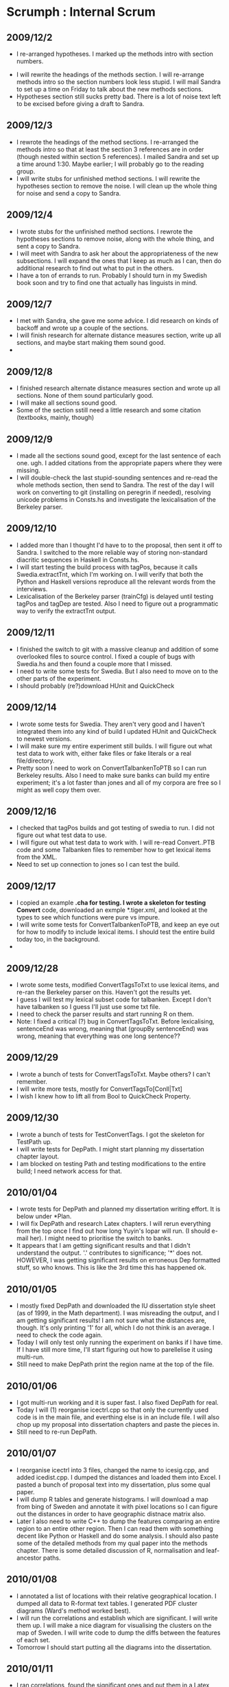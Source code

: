 * Scrumph : Internal Scrum
** 2009/12/2
   - I re-arranged hypotheses. I marked up the methods intro with
     section numbers.
  - I will rewrite the headings of the methods section. I will
    re-arrange methods intro so the section numbers look less
    stupid. I will mail Sandra to set up a time on Friday to talk
    about the new methods sections.
  - Hypotheses section still sucks pretty bad. There is a lot of noise
    text left to be excised before giving a draft to Sandra.
** 2009/12/3
   - I rewrote the headings of the method sections. I re-arranged the
     methods intro so that at least the section 3 references are in
     order (though nested within section 5 references). I mailed
     Sandra and set up a time around 1:30. Maybe earlier; I will
     probably go to the reading group.
   - I will write stubs for unfinished method sections. I will rewrite
     the hypotheses section to remove the noise. I will clean up the
     whole thing for noise and send a copy to Sandra.
** 2009/12/4
   - I wrote stubs for the unfinished method sections. I rewrote the
     hypotheses sections to remove noise, along with the whole thing,
     and sent a copy to Sandra.
   - I will meet with Sandra to ask her about the appropriateness of
     the new subsections. I will expand the ones that I keep as much
     as I can, then do additional research to find out what to put in
     the others.
   - I have a ton of errands to run. Probably I should turn in my
     Swedish book soon and try to find one that  actually has
     linguists in mind.
** 2009/12/7
   - I met with Sandra, she gave me some advice. I did research on
     kinds of backoff and wrote up a couple of the sections.
   - I will finish research for alternate distance measures section,
     write up all sections, and maybe start making them sound good.
   - 
** 2009/12/8
   - I finished research alternate distance measures section and wrote
     up all sections. None of them sound particularly good.
   - I will make all sections sound good.
   - Some of the section sstill need a little research and some
     citation (textbooks, mainly, though)
** 2009/12/9
   - I made all the sections sound good, except for the last sentence
     of each one. ugh. I added citations from the appropriate papers
     where they were missing.
   - I will double-check the last stupid-sounding sentences and
     re-read the whole methods section, then send to Sandra. The rest
     of the day I will work on converting to git (installing on
     peregrin if needed), resolving unicode problems in Consts.hs and
     investigate the lexicalisation of the Berkeley parser.
** 2009/12/10
   - I added more than I thought I'd have to to the proposal, then
     sent it off to Sandra. I switched to the more reliable way of
     storing non-standard diacritic sequences in Haskell in Consts.hs.
   - I will start testing the build process with tagPos, because it
     calls Swedia.extractTnt, which I'm working on. I will verify that
     both the Python and Haskell versions reproduce all the relevant
     words from the interviews.
   - Lexicalisation of the Berkeley parser (trainCfg) is delayed until
     testing tagPos and tagDep are tested. Also I need to figure out
     a programmatic way to verify the extractTnt output.
** 2009/12/11
   - I finished the switch to git with a massive cleanup and addition
     of some overlooked files to source control. I fixed a couple of
     bugs with Swedia.hs and then found a couple more that I missed.
   - I need to write some tests for Swedia. But I also need to move on
     to the other parts of the experiment.
   - I should probably (re?)download HUnit and QuickCheck
** 2009/12/14
   - I wrote some tests for Swedia. They aren't very good and I
     haven't integrated them into any kind of build I updated HUnit
     and QuickCheck to newest versions.
   - I will make sure my entire experiment still builds. I will figure
     out what test data to work with, either fake files or fake
     literals or a real file/directory.
   - Pretty soon I need to work on ConvertTalbankenToPTB so I can run
     Berkeley results. Also I need to make sure banks can
     build my entire experiment; it's a lot faster than jones and all
     of my corpora are free so I might as well copy them over.
** 2009/12/16
   - I checked that tagPos builds and got testing of swedia to run. I
     did not figure out what test data to use.
   - I will figure out what test data to work with. I will re-read
     Convert..PTB code and some Talbanken files to remember how to get
     lexical items from the XML.
   - Need to set up connection to jones so I can test the build.
** 2009/12/17
   - I copied an example *.cha for testing. I wrote a skeleton for
     testing Convert* code, downloaded an exmple *.tiger.xml, and
     looked at the types to see which functions were pure vs impure.
   - I will write some tests for ConvertTalbankenToPTB, and keep an
     eye out for how to modify to include lexical items. I should test
     the entire build today too, in the background.
   - 
** 2009/12/28
   - I wrote some tests, modified ConvertTagsToTxt to use lexical
     items, and re-ran the Berkeley parser on this. Haven't got the
     results yet.
   - I guess I will test my lexical subset code for talbanken. Except
     I don't have talbanken so I guess I'll just use some txt file.
   - I need to check the parser results and start running R on them.
   - Note: I fixed a critical (?) bug in ConvertTagsToTxt. Before
     lexicalising, sentenceEnd was wrong, meaning that (groupBy
     sentenceEnd) was wrong, meaning that everything was one long
     sentence??
** 2009/12/29
   - I wrote a bunch of tests for ConvertTagsToTxt. Maybe others? I
     can't remember.
   - I will write more tests, mostly for ConvertTagsTo[Conll|Txt]
   - I wish I knew how to lift all from Bool to QuickCheck Property.
** 2009/12/30
   - I wrote a bunch of tests for TestConvertTags. I got the skeleton
     for TestPath up.
   - I will write tests for DepPath. I might start planning my
     dissertation chapter layout.
   - I am blocked on testing Path and testing modifications to the
     entire build; I need network access for that.
** 2010/01/04
   - I wrote tests for DepPath and planned my dissertation writing
     effort. It is below under *Plan.
   - I will fix DepPath and research Latex chapters. I will rerun
     everything from the top once I find out how long Yuyin's lopar
     will run. (I should e-mail her). I might need to prioritise the
     switch to banks.
   - It appears that I am getting significant results and that I
     didn't understand the output. '.' contributes to significance;
     '*' does not. HOWEVER, I was getting significant results on
     erroneous Dep formatted stuff, so who knows. This is like the 3rd
     time this has happened ok.
** 2010/01/05
   - I mostly fixed DepPath and downloaded the IU dissertation style
     sheet (as of 1999, in the Math department). I was misreading the
     output, and I am getting significant results! I am not sure what
     the distances are, though. It's only printing '1' for all, which
     I do not think is an average. I need to check the code again.
   - Today I will only test only running the experiment on banks if I
     have time. If I have still more time, I'll start figuring out how
     to parellelise it using multi-run.
   - Still need to make DepPath print the region name at the top of
     the file.
** 2010/01/06
   - I got multi-run working and it is super fast. I also fixed
     DepPath for real.
   - Today I will (1) reorganise icectrl.cpp so that only the
     currently used code is in the main file, and everthing else is in
     an include file. I will also chop up my proposal into
     dissertation chapters and paste the pieces in.
   - Still need to re-run DepPath.
** 2010/01/07
   - I reorganise icectrl into 3 files, changed the name to icesig.cpp,
     and added icedist.cpp. I dumped the distances and loaded them
     into Excel. I pasted a bunch of proposal text into my
     dissertation, plus some qual paper.
   - I will dump R tables and generate histograms. I will download a
     map from bing of Sweden and annotate it with pixel locations so I
     can figure out the distances in order to have geographic distnace
     matrix also.
   - Later I also need to write C++ to dump the features comparing an
     entire region to an entire other region. Then I can read them
     with something decent like Python or Haskell and do some
     analysis.
     I should also paste some of the detailed methods from my qual
     paper into the methods chapter. There is some detailed discussion
     of R, normalisation and leaf-ancestor paths.
** 2010/01/08
   - I annotated a list of locations with their relative geographical
     location. I dumped all data to R-format text tables. I generated
     PDF cluster diagrams (Ward's method worked best).
   - I will run the correlations and establish which are
     significant. I will write them up. I will make a nice diagram for
     visualising the clusters on the map of Sweden. I will write code
     to dump the diffs between the features of each set.
   - Tomorrow I should start putting all the diagrams into the
     dissertation.
** 2010/01/11
   - I ran correlations, found the significant ones and put them in a
     Latex table. I downloaded OmniGraffle and marked up the SVG/PDF
     map of Sweden from Wikipedia (available under CC GPL-Like
     licence). I wrote the code to dump per-feature diffs in C++. Then
     I wrote some Haskell code that reads in each file and (currently)
     prints the header plus the top and bottom 5 features. I ran it
     but there are way too many features to look at.
   - I will create a dict in consts of the Agree or Dep clusters,
     write some code in Norte to concat files sans the header (which I
     now think is a bad idea), then run the feature extraction on
     them. This will make only 10 comparisons to look at instead of
     528.
   - Need To pay for Omnigraffle--find out how to get academic
     discount
** 2010/01/12
   - I created a consts.py dict to map agree-clusters to sites, then
     wrote some code in norte.py to produce cluster feature
     analyses. Since I don't delete tmp files, RankFeatures extracts
     every comparison: 528 + 10. I cut the last 10 out and pasted them
     in results.tex. I also reformatted the Swedia cluster map to use
     larger fonts and coloured dots.
   - I will figure out a way to visualise and analyse the top feature
     differences between clusters (maybe Excel?). I will format them
     nicely in the results section. I will re-format the clusters so
     that they fit the page. I will work on pasting some more methods
     in and then look at the intro/hypotheses--I'm still not sure how
     that should go.
   - 
** 2010/01/13
   - I put the top 5 top/bottom features from each cluter in Excel and
     wrote some short analysis on the strength of each cluster. I
     reformatted clusters. I pasted in some more method detail from my
     qual paper and wrote some more on the intro.
   - I will download RuG-L04's newest version and get it to generate
     nice diagrams. I will re-read my intro and figure out what goes
     in between the introductory material and the hypotheses. Or after
     them. I should look at Heeringa's thesis again.
   - 
** 2010/01/14
   - I downloaded and figured out L04's basics. I didn't reread my
     intro. I don't have borders to my map, but I did include it
     already in the dissertation.
   - I will spend a couple of hours trying to add simple borders to
     the L04 maps and then re-read my intro.
   - I should upload a copy of dissertation.tex so that I can show
     Sandra. Also I need to print an invoice and check that AFP still
     works on jones.
     Also I should ask Sandra when /how much I should start sending on
     to Henrik Rosenkvist.
** 2010/01/15
   - I got simple borders added to the MDS diagrams from L04. I
     started an overview section at the end of the background
     chapter. I tweaked the wording earlier in the chapter, but didn't
     touch the hypotheses from the proposal.
   - I will meet with Sandra to find out what I still need to do on
     the proposal. I will also ask her about variations on the
     results, general layout of the dissertation, organisation of the
     first chapter (maybe) and when/how much results to send to
     Henrik Rosenkvist.
   - Still not sure what to do about hypotheses in the background
     chapter.
     Later today: create hypotheses separate chapter, generate
     figures for POS run and see how good they are. Revise proposal
     with Sandra's revisions.
** 2010/01/18
   - I met with Sandra and got the changes to make for the proposal,
     plus advice of who to talk to, plus some suggestions for
     dissertation layout and experimental paths.
   - I will make the proposal revisions today. I will probably have
     enough time to implement Sandra's redep idea too.
   - I need to draft e-mails to Henrik Rosenkvist and Rex Sprouse
     asking for (1) inspection of my results and Swedish syntactic
     dialectology papers and (2) inspection of TnT/Berkeley/Malt's
     annotation outputs.
     I will probably need a better way to visualise them because he is
     a german syntactician and may (may not?) have even worked with
     dependencies. Actually this holds for Rosenkvist too...
** 2010/01/19
   - I made the proposal revisions. I implemented (badly/mostly) the
     redep idea. It appears to be working.
   - I will run redep. I will edit the later steps to account for
     redep. I will mail my committee members. I will look at the
     hypotheses chapter and figure out what to do with it.
   - Still need to mail Rosenkvist and Sprouse.
** 2010/01/20
   - I mailed my committee members. I wrote KL divergence and JS
     divergence, and ran them along with redep after editing
     build.py to account for 3x4 variations. I finished
     generating r-redep figures. I did not look at the hypotheses chapter.
   - I will continue mailing committee members to find out whether
     next week or the week after that is good. I will make a
     presentation of Work So Far and To Do, divided into
     Analysis and Writing. I will outline a bing presentation for the
     end of the month too.
   - Remember to mail Rachel, take out the trash, and find a present
     for Mom (and maybe Daniel)!
     Still need to mail Rosenkvist and Sprouse.
     Maybe should run r^2 too, now that I'm running all these others.
** 2010/01/21
   - I mailed committee members some more. Looks like it will be in
     the afternoon. I made a proposal defence presentation (draft) and
     a bing presentation. Looks like I will give them the same day.
   - Need to mail one last time. I will start composing a mail to
     Rosenkvist. I will add r^2 and dependency arc labels and rerun everything
     with them. I will start doing SOMETHING to questions.tex.
   - Need to mail my Friendspeak partner too. Argh, Mail!
** 2010/01/22
   - I mailed Rosenkvist. I wrote a couple of pages of stuff for the
     first question. I added r^2 and dependency arc labels and reran
     everything. I made a little chart of significances. They are not
     consistent. I did not mail the committee members.
   - I will mail Rex Sprouse. Include an example sentence to get
     him interested. I will mail my committee members. I will write a
     couple of pages for the second hypothesis and a couple for
     alternate measures.
   - 
** 2010/01/25
   - I wrote a few pages for the second hypothesis and some more for
     alternate measures. I made some diagrams for constituency and
     dependency parses and I don't need Rex's help to see how bad they
     are.
   - I will implement real trigrams and call the current retrigram. I
     will implement unigram/reunigram for comparison. I will filter
     the http://uit.no/scandiasyn/bib2003 list down to Swedish ones. I
     will bug my committee to finalise the proposal defence.
   - I should also reply to Henrik.
** 2010/01/26
   - I implemented real trigrams and unigrams and re-ran everything.
     I filtered the uit.no
     list down to Swedish ones (probably). I wrote an R script that
     does some of the correlation/significance/figure work for me. I
     wrote a status e-mail to Sandra.
   - I will work a whole bunch on Questions and maybe a little on the
     intro (although the summary is pretty hard to write until the
     rest is written). I will look over the proposal defence again and
     see if anything more occurs to me.
   - Still need to track down those articles and start reading
     them. Should also reply to Henrik soon. Not sure what to say.
** 2010/01/27
   - I wrote second draft on the first question and sstarted alternate
     measures. I looked at the proposal defence for like 20 seconds. I
     added some results instead of . I read a little more about R.
   - I will finish Questions with the Features question and finishing
     Alternate Measures. I will try to learn a bit more about R so I
     can finish automating the significance tests. I will look more at
     the proposal defence.
   - I should STILL mail Rosenkvist and start reading those
     papers. (besides the apparent cleft one)
** 2010/01/28
   - I finished Alternate Measures and Distance Terminology (with real
     math!). I started a little on Question 2. I wrote a script to
     properly create 'all' features and reran sigs/dists. I finished
     automating the R correlations (though I may need to revise it, it
     works now). I didn't look at the proposal defence.
   - I will finish question 2 of the questions.tex. I will re-run
     genAnalysis and genMaps to include the All feature set.
   - Yeah yeah, mail Rosenkvist. Tomorrow I will revise bing
     presentation and defence presentation.
** 2010/01/29
   - I almost finished question 2. I re-ran genAnalysis and
     genMaps. (I wrote a bunch on Chu-Liu-Edmonds too...)
   - I will finish question 2 (hopefully almost done), send a draft
     off to Sungkyoung, and move on to revising the defence
     presentation, especially the Questions part (now that I
     understand it better).
   - I think I need to say to Rosenkvist something like, I don't have
     a good write-up of the features yet and am still producing
     results. If you are interested, I can send you an update in a few
     weeks. Also thank you for the paper links. If I have trouble
     finding some I may ask you how to obtain them. So far your papers
     have been useful, especially the SSAC one.
** 2010/02/01
   - I basically finished question 2 and revised the defence
     presetation.
   - I will practise my defence presentation. I will copy the
     presentation (and the bing one) to jones. I will read Therese's
     paper and the dissertation she linked. (I will also work on taxes
     and finishing the CLE example).
   - 
** 2010/02/02
   - I mailed Therese back. I practised my defence presentation. I
     read the Groningen work but not yet Schaeffler's dissertation.
   - I will give my presentation, I will read Schaeffler's dissertation.
   - 
** 2010/02/03
   - I gave my presentation. I skimmed Schaeffler, should go back and
     read the second half more closely soon.
   - I will attend the parsing group and get more suggestions. I will
     order the suggestions from the defence and the group and figure
     out which to do.
   - I already implemented two more feature set suggestions so I
     should run those today while I am figuring out what to do.
** 2010/02/04
   - I attended parsing group and got more suggestions. I ordered
     suggestions and figured out some to do. I found out that I was
     included some unglossed transcriptions in my tagging input. I
     re-ran dist/sig for the new feature sets.
   - I will work on fixing TnT's unknown words. I will e-mail Henrik
     about SOMETHING. I will read a Swedish dialectology paper. I will
     find out about requesting money from the Householder Fund. I will
     re-run the analysis/map generation for the new features.
   - Reprioritise mails to Henrik since the 3 northern sites went
     away. I wrote a draft a few days ago. Also mails to other people.
** 2010/02/08
   - I improved parts of speech. I e-mailed Henrik. I read another
     paper by Wybo. I don't know yet if I'll need Swedish help for
     annotation. So far it seems easy enough with a dictionary.
   - I will look at the dependency parses. I will finish tagging the
     top 200 words. I will re-read the Berkeley parser documentation
     to find out about unlexicalised parsing.
   - Should also reply to Therese soon, and ask Margaret about
     Householder Fund tomorrow. I need to update/check The Plan too.
** 2010/02/09
   - I looked at the dependency parses. I finished translating the top
     200 words. (This doesn't mean they're properly tagged, much less
     added to the training.) I did not read the Berkeley parser
     documentation. Instead I played with MaltParser to try to get a
     good parse.
   - I will figure out how to fix the MaltParser parses. I will re-run
     everything. I will start reading about the Berkeley parser options.
   - Shoudl mail Therese too eh.
** 2010/02/10
   - I figured out how to fix the MaltParser parsing. I started
     re-running everything. I read about the Berkeley parser but the
     documentation is mostly incomplete. Something about unknown words
     falling back to a text file, though.
   - I will waste most of today re-running dist/sig and piddling
     around. I need to count the number of fine vs coarse POS tags. I
     need to cluster things in path/dep common clusters, then look at
     the best tags to tell apart the clusters.
   - Upcoming: need to rewrite first section of Questions. Need to
     mail Therese. Tomorrow I need to ask Margaret about Householder
     fund. I also need to
     finish the refactoring move of MEASURES and FEATURES to consts.py
** 2010/02/11
   - I re-ran everything, included syntaxFeatures, because I decided
     only to use BIG-THREE clusters (plus slop) and redid consts.py
     accordingly. dep features are
     better, but still questionable. Maybe I need more normalisation.
   - I will force Berkeley parser to -useGoldPOS. I will test move of
     MEASURES/FEATURES to consts.py. I will write e-mails. I will ask
     Jan about Householder award. I will analyse the most important
     tags. I will write up a list of tips for the undocumented parts
     of the Berkeley parser (ie how to make sure grammatical functions
     are used, their incorrect Conll parser, and -useGoldPOS)
   - 
** 2010/02/12
   - I forced Berkeley to -useGoldPOS and wrote code to generate its
     fake Conll representation. I looked at the features but couldn't
     come up with anything conclusive except that the big groups have
     pretty generic, pretty important features. I wrote a tip list for
     the Berkeley parser.
   - I will write cosine similarity, add it and remove
     redep/rearc. Then I will regenerate .dats and rerun
     syntaxDist/sig/features and then genAnalysis/maps. I will add
     entire stages to build.py to make running everything easier (even
     if it IS distributed haphazardly across 3 machines). I will reply
     to Jan and Sandra about the Householder award
   - Ask Jan about hourly wage. Need to compare just the furthest site
     (J\"amshog) to everything else and see what I get. Make a budget
     based on 9-10 $/h
** 2010/02/15
   - I wrote cosine similarity. I removed redep and deparc. I
     regenerated features and reran my syntax distances and
     analysis. I grouped build.py's functions into per-machine stages
     and set up SSH so that the correct files can be copied by
     build.py (password is stored on the machine). I replied to Jan
     and Sandra but not with a proposal yet.
   - I will reword the intro to the questions chapter. Lengthier and
     less (no?) first person. I will hunt down the Swedish syntax
     references. I will write a plan for paying Swedish students and
     send it to Sandra for checking.
   - Still should compare J\"amshog to every other site. (Also mail
     Jiaan, Che-Hui, Deborah and maybe the other MS recruiter I talked
     to)
** 2010/02/16
   - I rewrote the first third of the questions chapter. I re-read
     Wybo's 2008 paper. I should cite it, but it still doesn't look
     like I need the 3rd normalisation because I don't sample
     per-speaker before sampling per-sentence. I did not write a
     plan or hunt down any new Swedish papers.
   - I will find the (possibly) relevant papers and download or figure
     out how to get paper copies. I will write up a proposal for
     paying Swedish students.
   - I should probably do some other stuff but I'm not sure
     what. Maybe compare Jamshog. Also read up on consensus
     dendrograms.
** 2010/02/17
   - I found as many relevant papers as I could. A couple are only available
     on paper, one is in the library so I need to recall it. I wrote up
     a proposal for Swedish annotation and sent it to Stuart.
   - I will get people to look at the Jamshog features. I will get suggestions
     on how to train annotators. I will see if anyone else knows about
     consensus trees, and if not, go back to reading web pages on them.
   - LSA-style whole-feature-space optimisation? Not sure this has the
     right shape. Also check out Emms paper on comparing trees?
     Try old version TIMBL+old version MaltParser for training w/o SVMs.
     Or at least PCA if not LSA.
** 2010/02/18
   - blah. I kind of did it.
   - I will add stubs to methods.tex. to remind myself: PCA, LSA, alternate
     training for timbl+malt, alternate params for berkeley
     training. there is only one that I see for berkeley (viterbi) and
     it's for parsing but whatever. Anyway, I'll need a Big Red
     account for timbl+malt. Also write Sandra to ask her about
     training annotators? Maybe. Of course there's a lot of other
     things I've already added like phrase-structure rules and KL
     divergence.
** 2010/02/22
   - I added stubs for everything. I spent a LOT of time trying to
     read a C++ implementation of consensus trees before finally
     re-implementing them myself in Haskell by reading a paper with a
     two-sentence description. I got a Big Red account but Sandra
     didn't send me the binaries yet.
   - I will write Sandra and Ariel reminding them. I will write Rex
     asking him about who to contact in the German department. I will
     write a reader/writer so my consensus tree code can talk to R (or
     maybe port it to R--gulp). LSA and Malt+Timbl
   - I should probably blog the consensus trees now that I can  and
     finish my ICE post.
** 2010/02/23
   - I wrote Sandra and Rex. I didn't write Ariel. I got a reader for
     R's consensus trees working, but the algorithm crashes.
   - blah
   - 
** 2010/02/24
   - I got the files from Sandra. I I updated her on my promblems but
     she was feeling pretty sick and didn't give any ideas. I fixed
     the consensus tree algorithm.
   - I will output consensus trees to qtree. I will get Big Red
     started on Malt+Timbl
   - LSA program
** 2010/02/25
   - I output consensus trees via qutree. I got Big Red started. malt
     doesn't work.
   - I will get malt working. I will investigate academic-style
     LSA-style programs.
   - Bother I forgot that old-malt trained on old-timbl needs
     old-timbl around for parsing too. So I will have to port that
     part of build.py over to whatever crappy Python Big Red has.
     Yup. 2.3.3. What. A surprise. Matches GCC 3.3.3 perfectly.
** 2010/02/26
   - I got malt working. I investigated academic-style LSA programs
     and couldn't find any. They are all commercial, so I am trying to
     get a faster knock-off to run instead. Probably gives garbage but whatever.
   - I will rerun the timbl-trained dependencies as redep (along with
     re-adding deparc). I will get random semantic vectors running.
   - Register with ACL 2010 demo reviewer site. Publish Consensus.hs
     post.
* Plan
** January
*** Get results
**** DONE Try lexicalised vs POS
     Lexicalised doesn't work. The end.
**** DONE Try paths of dependency labels instead of POSs
**** TODO Try lexical cleaning
**** TODO Try different parameters to parsers
**** DONE Move experiment to Banks
**** DONE Try different distance measures
     This should be pretty simple. Right? Just different for loops.
     Even C++ can't muck this up too much.
**** DONE Try different regions
     the current ones are smallest and don't need the additional
     precision
*** Introduction
**** DONE Figure out how to structure latex chapters
**** TODO Introduction
     Need to write the overview of the dissertation. Need about a page
     here explaining what each chapter is.
**** DONE Hypotheses
     Pretty good rough draft, needs a lot of work to be presentable.
** February
*** Revise Hypotheses
**** TODO Get Sandra (and others?) to look over it and critique.
     It probably isn't nearly what is needed.
*** Start Analysis
**** TODO Read up on Swedish [syntactic] dialectology
**** TODO Work with Rosenkvist to find out how my results compare to it
     Started, need to tell him how I'm working and get some papers.
*** Methods
** March
*** Results
** April
*** Discussion
** May
*** Cleanup and Defence
** June
*** Slop/revisions
* TODO Find out how to do assertThrows in HUnit
* TODO Remember to upgrade blog software
* Open PDFs: prokic-nerbonne-clustering-2009 (for agreement dendrograms)
  WyboWiersma-2009-Automatically Extracting-Typical-Syntactic-Differences.pdf
  (for mysterious 3rd normalisation step)
  Schaeffler-2005 (dissertation) (basically done I guess)
  leinonen2008 (for references to Wess\'en (1969)'s traditional dialects)

ask local Swedish speaker to look over automatic annotation quality
esp Berkeley parser and its POS tagging quality

Proposal:

Pay 2 native speakers of Swedish for 10 hours of annotation each. The
annotators will annotate sentences from the SwediaSyn that have been
selected based on the presence of unknown words. Each sentence will be
annotated with parts of speech and a constituency parse. The
annotators will receive 2 hours of training on part-of-speech and
syntactic annotation, then spend 8 hours annotating. The annotators
will be paid $10/hour.

This annotation is necessary because my dissertation uses Talbanken
for training automatic annotators, such as parsers and a
part-of-speech tagger. Talbanken is a corpus of written and spoken
Swedish collected in the 1970s. Each sentence is annotated with a
phrase-structure parse, and later versions also provide a dependency
parse for each sentence. However, Talbanken's vocabulary does not
cover daily life very well; its main source is newspapers, and its
focus is on business. Therefore, a number of common words, such as
familial relations, are under-represented in the training. This causes
problems for the automatic annotators when run on interview data from
the SwediaSyn, a dialect corpus collected around the turn of the
century. Training the automatic annotators on manually annotated
sentences containing words not found in the Talbank will allow them to
identify these words in the interview data.

The total budget is $200: $100 for each annotator at $10/hour.

* Notes from defence and parsing group
** feature sets
*** TODO Cut everything above nested S for leaf-ancestor paths
    This should help focus on intra-sentence grammar, not the
    frequency and type of embedded clauses (though this might also be
    interesting, normal leaf-ancestor paths would help with this.)
*** DONE Phrase-structure rules, plus grandparent:
    used by Collins and Koo -- parse reranking (around 2005)
** Swedish
*** DONE Find out how householder fund works.
    How to get money from it?
    Pay a swedish undergrad to annotate either dialect sentences or
    parts of speech
** Analysis
*** TODO Read about how Thomas Zastrow does GPS/GIS systems for dialectology
*** TODO Check on internal consistency in one of the papers I read recently.
    It would be nice if I have enough data.
    I think it was Schaeffler's dissertation, but it might be
    Therese's paper. Or maybe Jelena and John's survey paper? Not
    sure. Maybe even the 06 correlation paper
*** TODO Find out how to do agreement dendrograms (or have a program do them for me)
*** DONE Ask Therese for improved eps outline of Sweden
*** Do subgroups in a dendrogram reflect diachronic subgroups?
    It would be cool, but I think the subgroups are too unstable to be
    real
*** Divergences might actually be preferable for psychological reality
    But I think they mess with a bunch of the existing assumptions
    about how to analyse the data. eg mds and hierarchical clusters
    both go away or else get a lot more complicated. I'm not sure
    which.
